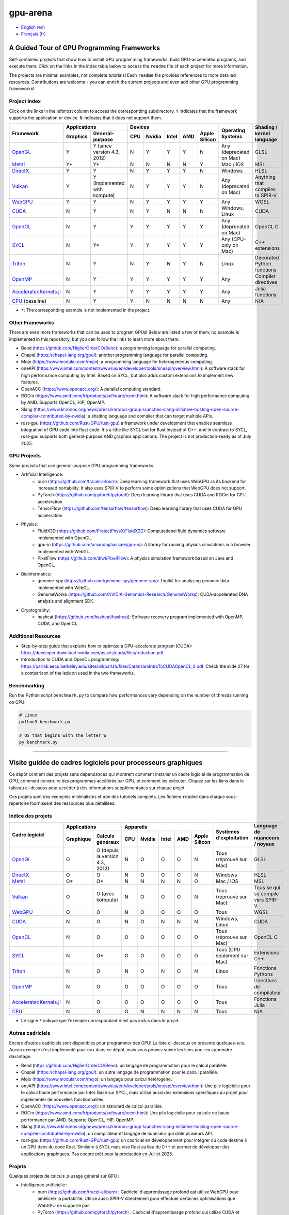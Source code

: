 gpu-arena
=========

- `English (en) <#a-guided-tour-of-gpu-frameworks>`_
- `Français (fr) <#visite-guidée-de-cadres-logiciels-pour-processeurs-graphiques>`_

.. image:: assets/triangle.gif
   :width: 500
   :align: center
   :alt: Demonstration of simple 3D graphics. A colored triangle rotates on its vertical axis in
      front of a black background. The corners of the triangle are red, blue, and green, and the
      center of the triangle are colored in shades of these colors.


A Guided Tour of GPU Programming Frameworks
+++++++++++++++++++++++++++++++++++++++++++

Self-contained projects that show how to install GPU programming frameworks, build
GPU-accelerated programs, and execute them. Click on the links in the index table below to access
the ``readme`` file of each project for more information.

The projects are minimal examples, not complete tutorials! Each ``readme`` file provides references
to more detailed resources. Contributions are welcome - you can enrich the current projects and even
add other GPU programming frameworks!


Project Index
-------------

Click on the links in the leftmost column to access the corresponding subdirectory.  ``Y`` indicates
that the framework supports the application or device. ``N`` indicates that it does not support
them.

+------------------------------------------+----------------------------+-------------------------------------------+---------------+------------------+
| Framework                                | Applications               | Devices                                   | Operating     | Shading / kernel |
|                                          +----------+-----------------+-----+-------+-------+-----+---------------+ Systems       | language         |
|                                          | Graphics | General-purpose | CPU |Nvidia | Intel | AMD | Apple Silicon |               |                  |
+==========================================+==========+=================+=====+=======+=======+=====+===============+===============+==================+
|`OpenGL <opengl/readme.md>`__             | Y        | Y (since        | N   | Y     | Y     | Y   | N             | Any           | GLSL             |
|                                          |          | version 4.3,    |     |       |       |     |               | (deprecated   |                  |
|                                          |          | 2012)           |     |       |       |     |               | on Mac)       |                  |
+------------------------------------------+----------+-----------------+-----+-------+-------+-----+---------------+---------------+------------------+
|`Metal <metal/readme.md>`__               | Y*       | Y*              | N   | N     | N     | N   | Y             | Mac / iOS     | MSL              |
|                                          |          |                 |     |       |       |     |               |               |                  |
+------------------------------------------+----------+-----------------+-----+-------+-------+-----+---------------+---------------+------------------+
|`DirectX <directx/readme.md>`__           | Y        | Y               | N   | Y     | Y     | Y   | N             | Windows       | HLSL             |
+------------------------------------------+----------+-----------------+-----+-------+-------+-----+---------------+---------------+------------------+
|`Vulkan <vulkan/readme.md>`__             | Y        | Y (implemented  | N   | Y     | Y     | Y   | N             | Any           | Anything that    |
|                                          |          | with kompute)   |     |       |       |     |               | (deprecated   | compiles to      |
|                                          |          |                 |     |       |       |     |               | on Mac)       | SPIR-V           |
+------------------------------------------+----------+-----------------+-----+-------+-------+-----+---------------+---------------+------------------+
|`WebGPU <webgpu/readme.md>`__             | Y        | Y               | N   | Y     | Y     | Y   | Y             | Any           | WGSL             |
|                                          |          |                 |     |       |       |     |               |               |                  |
+------------------------------------------+----------+-----------------+-----+-------+-------+-----+---------------+---------------+------------------+
|`CUDA <cuda/readme.md>`__                 | N        | Y               | N   | Y     | N     | N   | N             | Windows,      | CUDA             |
|                                          |          |                 |     |       |       |     |               | Linux         |                  |
+------------------------------------------+----------+-----------------+-----+-------+-------+-----+---------------+---------------+------------------+
|`OpenCL <opencl/readme.md>`__             | N        | Y               | Y   | Y     | Y     | Y   | Y             | Any           | OpenCL C         |
|                                          |          |                 |     |       |       |     |               | (deprecated   |                  |
|                                          |          |                 |     |       |       |     |               | on Mac)       |                  |
+------------------------------------------+----------+-----------------+-----+-------+-------+-----+---------------+---------------+------------------+
|`SYCL <sycl/readme.md>`__                 | N        | Y*              | Y   | Y     | Y     | Y   | Y             | Any (CPU-only | C++ extensions   |
|                                          |          |                 |     |       |       |     |               | on Mac)       |                  |
+------------------------------------------+----------+-----------------+-----+-------+-------+-----+---------------+---------------+------------------+
|`Triton <triton/readme.md>`__             | N        | Y               | N   | Y     | N     | Y   | N             | Linux         | Decorated Python |
|                                          |          |                 |     |       |       |     |               |               | functions        |
+------------------------------------------+----------+-----------------+-----+-------+-------+-----+---------------+---------------+------------------+
| `OpenMP <openmp/readme.md>`__            | N        | Y               | Y   | Y     | Y     | Y   | Y             | Any           | Compiler         |
|                                          |          |                 |     |       |       |     |               |               | directives       |
+------------------------------------------+----------+-----------------+-----+-------+-------+-----+---------------+---------------+------------------+
| `AcceleratedKernels.jl                   | N        | Y               | Y   | Y     | Y     | Y   | Y             | Any           | Julia functions  |
| <AcceleratedKernels.jl/readme.md>`__     |          |                 |     |       |       |     |               |               |                  |
+------------------------------------------+----------+-----------------+-----+-------+-------+-----+---------------+---------------+------------------+
|`CPU <cpu/readme.md>`__ (baseline)        | N        | Y               | Y   | N     | N     | N   | N             | Any           | N/A              |
+------------------------------------------+----------+-----------------+-----+-------+-------+-----+---------------+---------------+------------------+

- ``*``: The corresponding example is not implemented in the project.


Other Frameworks
----------------

There are even more frameworks that can be used to program GPUs! Below are listed a few of them;
no example is implemented in this repository, but you can follow the links to learn more about
them.

- Bend (https://github.com/HigherOrderCO/Bend): a programming language for parallel computing.
- Chapel (https://chapel-lang.org/gpu/): another programming language for parallel computing.
- Mojo (https://www.modular.com/mojo): a programming language for heterogeneous computing.
- oneAPI (https://www.intel.com/content/www/us/en/developer/tools/oneapi/overview.html): A
  software stack for high performance computing by Intel. Based on SYCL, but also adds custom
  extensions to implement new features.
- OpenACC (https://www.openacc.org/): A parallel computing standard.
- ROCm (https://www.amd.com/fr/products/software/rocm.html): A software stack for high performance
  computing by AMD. Supports OpenCL, HIP, OpenMP.
- Slang (https://www.khronos.org/news/press/khronos-group-launches-slang-initiative-hosting-open-source-compiler-contributed-by-nvidia):
  a shading language and compiler that can target multiple APIs.
- rust-gpu (https://github.com/Rust-GPU/rust-gpu) a framework under development that enables
  seamless integration of GPU code into Rust code. It's a little like SYCL but for Rust instead of
  C++, and in contrast to SYCL, rust-gpu supports both general-purpose AND graphics applications.
  The project is not production-ready as of July 2025.


GPU Projects
------------

Some projects that use general-purpose GPU programming frameworks:

- Artificial Intelligence:
    - burn (https://github.com/tracel-ai/burn): Deep learning framework that uses WebGPU as its
      backend for increased portability. It also uses SPIR-V to perform some optimizations that
      WebGPU does not support.
    - PyTorch (https://github.com/pytorch/pytorch): Deep learning library that uses CUDA and ROCm for
      GPU acceleration.
    - TensorFlow (https://github.com/tensorflow/tensorflow): Deep learning library that uses CUDA for
      GPU acceleration.
- Physics:
    - FluidX3D (https://github.com/ProjectPhysX/FluidX3D): Computational fluid dynamics software
      implemented with OpenCL.
    - gpu-io (https://github.com/amandaghassaei/gpu-io): A library for running physics simulations in
      a browser. Implemented with WebGL.
    - PixelFlow (https://github.com/diwi/PixelFlow): A physics simulation framework based on Java
      and OpenGL.
- Bioinformatics:
    - genome-spy (https://github.com/genome-spy/genome-spy): Toolkit for analyzing genomic data
      implemented with WebGL.
    - GenomeWorks (https://github.com/NVIDIA-Genomics-Research/GenomeWorks): CUDA-accelerated DNA
      analysis and alignment SDK.
- Cryptography:
    - hashcat (https://github.com/hashcat/hashcat): Software recovery program implemented with
      OpenMP, CUDA, and OpenCL.


Additional Resources
--------------------

- Step-by-step guide that explains how to optimize a GPU-accelerate program (CUDA):
  https://developer.download.nvidia.com/assets/cuda/files/reduction.pdf
- Introduction to CUDA and OpenCL programming: https://parlab.eecs.berkeley.edu/sites/all/parlab/files/CatanzaroIntroToCUDAOpenCL_0.pdf.
  Check the slide 27 for a comparison of the lexicon used in the two frameworks.


Benchmarking
------------

Run the Python script ``benchmark.py`` to compare how performances vary depending on the number of
threads running on CPU:

.. code:: bash

   # Linux
   python3 benchmark.py

   # OS that begins with the letter W
   py benchmark.py


-----


Visite guidée de cadres logiciels pour processeurs graphiques
+++++++++++++++++++++++++++++++++++++++++++++++++++++++++++++

Ce dépôt contient des projets sans dépendances qui montrent comment installer un cadre logiciel de
programmation de GPU, comment construire des programmes accélérés par GPU, et comment les exécuter.
Cliquez sur les liens dans le tableau ci-dessous pour accéder à des informations supplémentaires
sur chaque projet.

Ces projets sont des exemples minimalistes et non des tutoriels complets. Les fichiers
``readme`` dans chaque sous-répertoire fournissent des ressources plus détaillées.


Indice des projets
------------------

+------------------------------------------+----------------------------+-------------------------------------------+---------------+------------------+
| Cadre logiciel                           | Applications               | Appareils                                 | Systèmes      | Language de      |
|                                          +----------+-----------------+-----+-------+-------+-----+---------------+ d'exploitation| nuanceurs /      |
|                                          |Graphique | Calculs généraux| CPU |Nvidia | Intel | AMD | Apple Silicon |               | noyaux           |
+==========================================+==========+=================+=====+=======+=======+=====+===============+===============+==================+
|`OpenGL <opengl/readme.md>`__             | O        | O (depuis la    | N   | O     | O     | O   | N             | Tous          | GLSL             |
|                                          |          | version 4.3,    |     |       |       |     |               | (réprouvé     |                  |
|                                          |          | 2012)           |     |       |       |     |               | sur Mac)      |                  |
+------------------------------------------+----------+-----------------+-----+-------+-------+-----+---------------+---------------+------------------+
|`DirectX <directx/readme.md>`__           | O        | O               | N   | O     | O     | O   | N             | Windows       | HLSL             |
+------------------------------------------+----------+-----------------+-----+-------+-------+-----+---------------+---------------+------------------+
|`Metal <metal/readme.md>`__               | O*       | O*              | N   | N     | N     | N   | O             | Mac / iOS     | MSL              |
|                                          |          |                 |     |       |       |     |               |               |                  |
+------------------------------------------+----------+-----------------+-----+-------+-------+-----+---------------+---------------+------------------+
|`Vulkan <vulkan/readme.md>`__             | O        | O (avec         | N   | O     | O     | O   | N             | Tous          | Tous se qui se   |
|                                          |          | kompute)        |     |       |       |     |               | (réprouvé     | compile vers     |
|                                          |          |                 |     |       |       |     |               | sur Mac)      | SPIR-V           |
+------------------------------------------+----------+-----------------+-----+-------+-------+-----+---------------+---------------+------------------+
|`WebGPU <webgpu/readme.md>`__             | O        | O               | N   | O     | O     | O   | O             | Tous          | WGSL             |
|                                          |          |                 |     |       |       |     |               |               |                  |
+------------------------------------------+----------+-----------------+-----+-------+-------+-----+---------------+---------------+------------------+
|`CUDA <cuda/readme.md>`__                 | N        | O               | N   | O     | N     | N   | N             | Windows,      | CUDA             |
|                                          |          |                 |     |       |       |     |               | Linux         |                  |
+------------------------------------------+----------+-----------------+-----+-------+-------+-----+---------------+---------------+------------------+
|`OpenCL <opencl/readme.md>`__             | N        | O               | O   | O     | O     | O   | O             | Tous          | OpenCL C         |
|                                          |          |                 |     |       |       |     |               | (réprouvé     |                  |
|                                          |          |                 |     |       |       |     |               | sur Mac)      |                  |
+------------------------------------------+----------+-----------------+-----+-------+-------+-----+---------------+---------------+------------------+
|`SYCL <sycl/readme.md>`__                 | N        | O*              | O   | O     | O     | O   | O             | Tous (CPU     | Extensions C++   |
|                                          |          |                 |     |       |       |     |               | seulement sur |                  |
|                                          |          |                 |     |       |       |     |               | Mac)          |                  |
+------------------------------------------+----------+-----------------+-----+-------+-------+-----+---------------+---------------+------------------+
|`Triton <triton/readme.md>`__             | N        | O               | N   | O     | N     | O   | N             | Linux         | Fonctions        |
|                                          |          |                 |     |       |       |     |               |               | Pythons          |
+------------------------------------------+----------+-----------------+-----+-------+-------+-----+---------------+---------------+------------------+
| `OpenMP <openmp/readme.md>`__            | N        | O               | O   | O     | O     | O   | O             | Tous          | Directives de    |
|                                          |          |                 |     |       |       |     |               |               | compilateur      |
+------------------------------------------+----------+-----------------+-----+-------+-------+-----+---------------+---------------+------------------+
| `AcceleratedKernels.jl                   | N        | O               | O   | O     | O     | O   | O             | Tous          | Fonctions Julia  |
| <AcceleratedKernels.jl/readme.md>`__     |          |                 |     |       |       |     |               |               |                  |
+------------------------------------------+----------+-----------------+-----+-------+-------+-----+---------------+---------------+------------------+
|`CPU <cpu/readme.md>`__                   | N        | O               | O   | N     | N     | N   | N             | Tous          | N/A              |
+------------------------------------------+----------+-----------------+-----+-------+-------+-----+---------------+---------------+------------------+

- Le signe ``*`` indique que l'exemple correspondant n'est pas inclus dans le projet.


Autres cadriciels
-----------------

Encore d'autres cadriciels sont disponibles pour programmer des GPU! La liste ci-dessous en présente
quelques-uns. Aucun exemple n'est implémenté pour eux dans ce dépôt, mais vous pouvez suivre les
liens pour en apprendre davantage.

- Bend (https://github.com/HigherOrderCO/Bend): un langage de programmation pour le calcul
  parallèle.
- Chapel (https://chapel-lang.org/gpu/): un autre langage de programmation pour le calcul
  parallèle.
- Mojo (https://www.modular.com/mojo): un langage pour calcul hétérogène.
- oneAPI (https://www.intel.com/content/www/us/en/developer/tools/oneapi/overview.html): Une pile
  logicielle pour le calcul haute performance par Intel. Basé sur SYCL, mais utilise aussi des
  extensions spécifiques au projet pour implémenter de nouvelles fonctionnalités.
- OpenACC (https://www.openacc.org/): un standard de calcul parallèle.
- ROCm (https://www.amd.com/fr/products/software/rocm.html): Une pile logicielle pour calcule de
  haute performance par AMD. Supporte OpenCL, HIP, OpenMP.
- Slang (https://www.khronos.org/news/press/khronos-group-launches-slang-initiative-hosting-open-source-compiler-contributed-by-nvidia):
  un compilateur et langage de nuanceur qui cible plusieurs API.
- rust-gpu (https://github.com/Rust-GPU/rust-gpu) un cadriciel en développement pour intégrer du
  code destiné à un GPU dans du code Rust. Similaire à SYCL mais vise Rust au lieu du C++ et permet
  de développer des applications graphiques. Pas encore prêt pour la production en Juillet 2025.


Projets
-------

Quelques projets de calculs ;a usage général sur GPU :

- Intelligence artificielle :
    - burn (https://github.com/tracel-ai/burn) : Cadriciel d'apprentissage profond qui utilise
      WebGPU pour améliorer la portabilité. Utilise aussi SPIR-V directement pour effectuer certaines
      optimisations que WebGPU ne supporte pas.
    - PyTorch (https://github.com/pytorch/pytorch) : Cadriciel d'apprentissage profond qui utilise
      CUDA et ROCm.
    - TensorFlow (https://github.com/tensorflow/tensorflow) :  Cadriciel d'apprentissage profond
      qui utilise CUDA.
- Physique :
    - FluidX3D (https://github.com/ProjectPhysX/FluidX3D): Programme de dynamique des fluides
      réalisé avec OpenCL.
    - gpu-io (https://github.com/amandaghassaei/gpu-io): Bibliothèque de simulation physique
      utilisable dans un navigateur Web. Réalisé avec WebGL.
    - PixelFlow (https://github.com/diwi/PixelFlow): Cadriciel de simulation physique réalisé avec
      Java et OpenGL.
- Bioinformatique :
    - genome-spy (https://github.com/genome-spy/genome-spy) : Outils d'analyse génomique réalisé avec
      WebGL.
    - GenomeWorks (https://github.com/NVIDIA-Genomics-Research/GenomeWorks) : Analyse et alignement
      d'ADN avec CUDA.
- Cryptographie :
    - hashcat (https://github.com/hashcat/hashcat) : Programme de récupération de mots de passe
      réalisé avec OpenMP, CUDA et OpenCL.


Ressources additionnelles
-------------------------

- Guide d'optimisation de programme pour GPU (CUDA) :
  https://developer.download.nvidia.com/assets/cuda/files/reduction.pdf
- Introduction à la programmation sur CUDA et OpenCL : https://parlab.eecs.berkeley.edu/sites/all/parlab/files/CatanzaroIntroToCUDAOpenCL_0.pdf.
  Consultez la diapositive 27 pour une comparaison des lexiques utilisés par chaque cadre logiciel.


Comparaisons
-------------

Exécutez le script ``benchmark.py`` pour comparer les performances d'un programme utilisant
plusieurs fils d'exécution sur CPU:

.. code:: bash

   # Linux
   python3 benchmark.py

   # OS that begins with the letter W
   py benchmark.py
